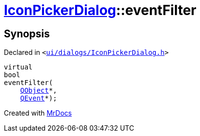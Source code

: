 [#IconPickerDialog-eventFilter]
= xref:IconPickerDialog.adoc[IconPickerDialog]::eventFilter
:relfileprefix: ../
:mrdocs:


== Synopsis

Declared in `&lt;https://github.com/PrismLauncher/PrismLauncher/blob/develop/launcher/ui/dialogs/IconPickerDialog.h#L36[ui&sol;dialogs&sol;IconPickerDialog&period;h]&gt;`

[source,cpp,subs="verbatim,replacements,macros,-callouts"]
----
virtual
bool
eventFilter(
    xref:QObject.adoc[QObject]*,
    xref:QEvent.adoc[QEvent]*);
----



[.small]#Created with https://www.mrdocs.com[MrDocs]#
